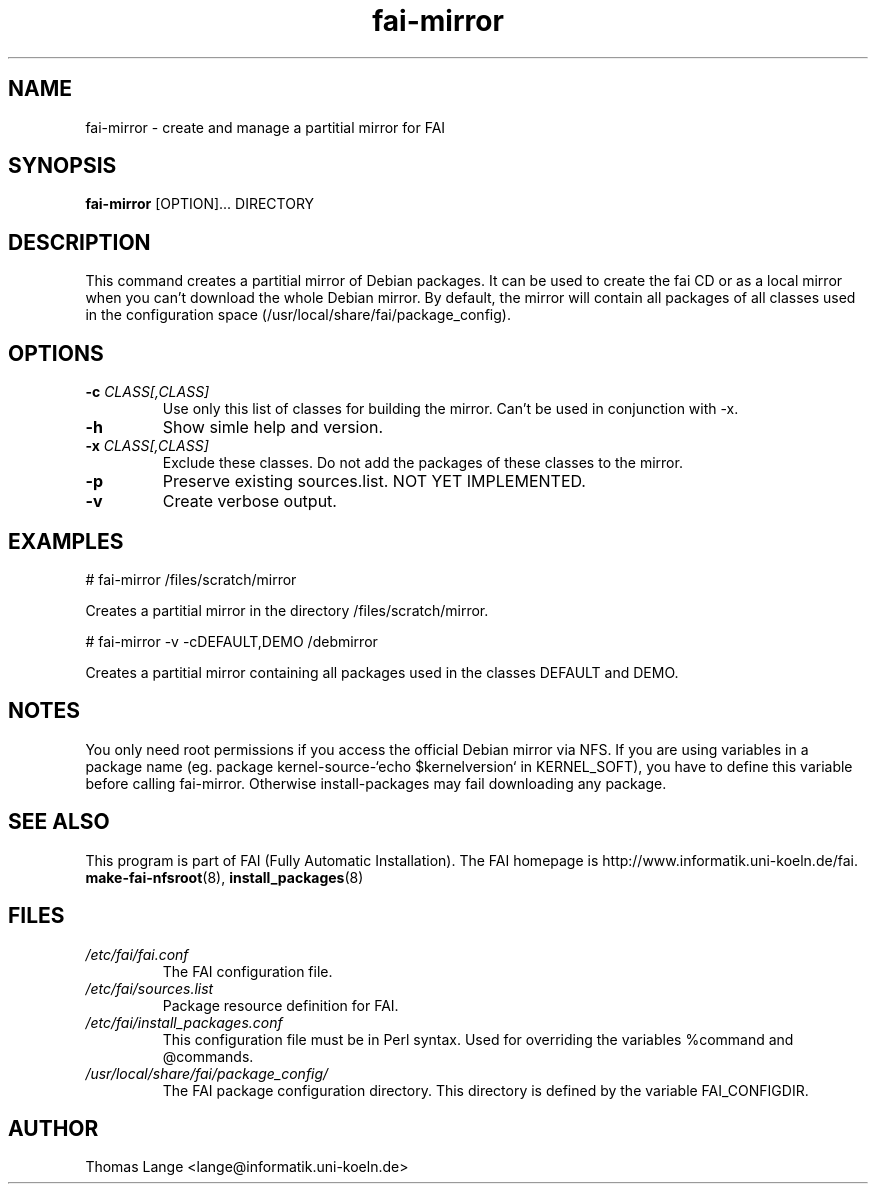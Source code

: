 .\"                                      Hey, EMACS: -*- nroff -*-
.if \n(zZ=1 .ig zZ
.if \n(zY=1 .ig zY
.TH fai-mirror 1 "16 jan 2005" "FAI 2.6.6"
.\" Please adjust this date whenever revising the manpage.
.\"
.\" Some roff macros, for reference:
.\" .nh        disable hyphenation
.\" .hy        enable hyphenation
.\" .ad l      left justify
.\" .ad b      justify to both left and right margins
.\" .nf        disable filling
.\" .fi        enable filling
.\" .br        insert line break
.\" .sp <n>    insert n+1 empty lines
.\" for manpage-specific macros, see man(7)
.de }1
.ds ]X \&\\*(]B\\
.nr )E 0
.if !"\\$1"" .nr )I \\$1n
.}f
.ll \\n(LLu
.in \\n()Ru+\\n(INu+\\n()Iu
.ti \\n(INu
.ie !\\n()Iu+\\n()Ru-\w\\*(]Xu-3p \{\\*(]X
.br\}
.el \\*(]X\h|\\n()Iu+\\n()Ru\c
.}f
..
.\"
.\" File Name macro.  This used to be `.PN', for Path Name,
.\" but Sun doesn't seem to like that very much.
.\"
.de FN
\fI\|\\$1\|\fP
..
.SH NAME
fai-mirror \- create and manage a partitial mirror for FAI

.SH SYNOPSIS
.B fai-mirror
.RI [OPTION]... 
DIRECTORY
.br

.SH DESCRIPTION
This command creates a partitial mirror of Debian packages. It can
be used to create the fai CD or as a local mirror when you can't
download the whole Debian mirror. By default, the mirror will contain
all packages of all classes used in the configuration space (/usr/local/share/fai/package_config).

.SH OPTIONS
.TP
.BI "\-c " CLASS[,CLASS]
Use only this list of classes for building the mirror. Can't be used
in conjunction with -x.
.TP
.B \-h
Show simle help and version.
.TP
.BI "\-x " CLASS[,CLASS]
Exclude these classes. Do not add the packages of these classes to
the mirror.
.TP
.B \-p
Preserve existing sources.list. NOT YET IMPLEMENTED.
.TP
.B \-v
Create verbose output.

.SH EXAMPLES
.br
   # fai-mirror /files/scratch/mirror

Creates a partitial mirror in the directory /files/scratch/mirror.

   # fai-mirror -v -cDEFAULT,DEMO /debmirror

Creates a partitial mirror containing all packages used in the classes
DEFAULT and DEMO.


.SH NOTES
You only need root permissions if you access the official Debian
mirror via NFS. If you are using variables in a package name
(eg. package kernel-source-`echo $kernelversion` in KERNEL_SOFT), you have to
define this variable before calling fai-mirror. Otherwise
install-packages may fail downloading any package.

.SH SEE ALSO
.br
This program is part of FAI (Fully Automatic Installation).
The FAI homepage is http://www.informatik.uni-koeln.de/fai. 
.TP
\fBmake-fai-nfsroot\fP(8), \fBinstall_packages\fP(8)
.PD

.SH FILES
.PD 0
.TP
.FN /etc/fai/fai.conf
The FAI configuration file.
.TP

.FN /etc/fai/sources.list
Package resource definition for FAI.
.TP

.FN /etc/fai/install_packages.conf
This configuration file must be in Perl syntax. Used for
overriding the variables %command and @commands.
.TP

.FN /usr/local/share/fai/package_config/
The FAI package configuration directory. This directory is defined by
the variable FAI_CONFIGDIR.

.SH AUTHOR
Thomas Lange <lange@informatik.uni-koeln.de>
